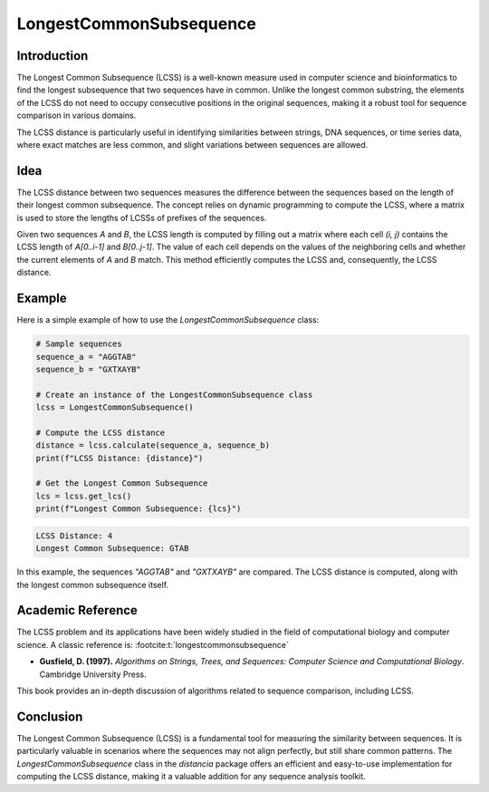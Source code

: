 LongestCommonSubsequence
=========================

Introduction
------------

The Longest Common Subsequence (LCSS) is a well-known measure used in computer science and bioinformatics to find the longest subsequence that two sequences have in common. Unlike the longest common substring, the elements of the LCSS do not need to occupy consecutive positions in the original sequences, making it a robust tool for sequence comparison in various domains.

The LCSS distance is particularly useful in identifying similarities between strings, DNA sequences, or time series data, where exact matches are less common, and slight variations between sequences are allowed.

Idea
----

The LCSS distance between two sequences measures the difference between the sequences based on the length of their longest common subsequence. The concept relies on dynamic programming to compute the LCSS, where a matrix is used to store the lengths of LCSSs of prefixes of the sequences.

Given two sequences `A` and `B`, the LCSS length is computed by filling out a matrix where each cell `(i, j)` contains the LCSS length of `A[0..i-1]` and `B[0..j-1]`. The value of each cell depends on the values of the neighboring cells and whether the current elements of `A` and `B` match. This method efficiently computes the LCSS and, consequently, the LCSS distance.

Example
-------

Here is a simple example of how to use the `LongestCommonSubsequence` class:

.. code-block:: python

  # Sample sequences
  sequence_a = "AGGTAB"
  sequence_b = "GXTXAYB"

  # Create an instance of the LongestCommonSubsequence class
  lcss = LongestCommonSubsequence()

  # Compute the LCSS distance
  distance = lcss.calculate(sequence_a, sequence_b)
  print(f"LCSS Distance: {distance}")

  # Get the Longest Common Subsequence
  lcs = lcss.get_lcs()
  print(f"Longest Common Subsequence: {lcs}")

.. code-block:: python

  LCSS Distance: 4
  Longest Common Subsequence: GTAB

In this example, the sequences `"AGGTAB"` and `"GXTXAYB"` are compared. The LCSS distance is computed, along with the longest common subsequence itself.

Academic Reference
------------------

The LCSS problem and its applications have been widely studied in the field of computational biology and computer science. A classic reference is: :footcite:t:`longestcommonsubsequence`

.. footbibliography::

   

- **Gusfield, D. (1997).** *Algorithms on Strings, Trees, and Sequences: Computer Science and Computational Biology*. Cambridge University Press.

This book provides an in-depth discussion of algorithms related to sequence comparison, including LCSS.

Conclusion
----------

The Longest Common Subsequence (LCSS) is a fundamental tool for measuring the similarity between sequences. It is particularly valuable in scenarios where the sequences may not align perfectly, but still share common patterns. The `LongestCommonSubsequence` class in the `distancia` package offers an efficient and easy-to-use implementation for computing the LCSS distance, making it a valuable addition for any sequence analysis toolkit.
